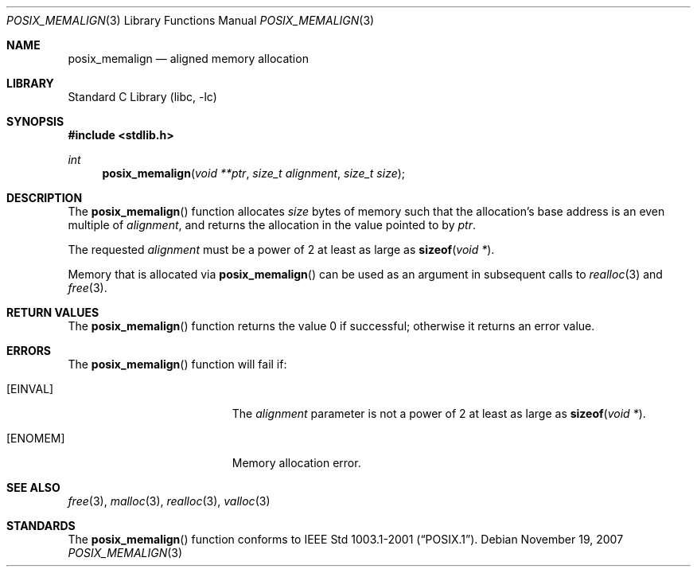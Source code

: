 .\"	$NetBSD$
.\"
.\" Copyright (C) 2006 Jason Evans <jasone@FreeBSD.org>.
.\" All rights reserved.
.\"
.\" Redistribution and use in source and binary forms, with or without
.\" modification, are permitted provided that the following conditions
.\" are met:
.\" 1. Redistributions of source code must retain the above copyright
.\"    notice(s), this list of conditions and the following disclaimer as
.\"    the first lines of this file unmodified other than the possible
.\"    addition of one or more copyright notices.
.\" 2. Redistributions in binary form must reproduce the above copyright
.\"    notice(s), this list of conditions and the following disclaimer in
.\"    the documentation and/or other materials provided with the
.\"    distribution.
.\"
.\" THIS SOFTWARE IS PROVIDED BY THE COPYRIGHT HOLDER(S) ``AS IS'' AND ANY
.\" EXPRESS OR IMPLIED WARRANTIES, INCLUDING, BUT NOT LIMITED TO, THE
.\" IMPLIED WARRANTIES OF MERCHANTABILITY AND FITNESS FOR A PARTICULAR
.\" PURPOSE ARE DISCLAIMED.  IN NO EVENT SHALL THE COPYRIGHT HOLDER(S) BE
.\" LIABLE FOR ANY DIRECT, INDIRECT, INCIDENTAL, SPECIAL, EXEMPLARY, OR
.\" CONSEQUENTIAL DAMAGES (INCLUDING, BUT NOT LIMITED TO, PROCUREMENT OF
.\" SUBSTITUTE GOODS OR SERVICES; LOSS OF USE, DATA, OR PROFITS; OR
.\" BUSINESS INTERRUPTION) HOWEVER CAUSED AND ON ANY THEORY OF LIABILITY,
.\" WHETHER IN CONTRACT, STRICT LIABILITY, OR TORT (INCLUDING NEGLIGENCE
.\" OR OTHERWISE) ARISING IN ANY WAY OUT OF THE USE OF THIS SOFTWARE,
.\" EVEN IF ADVISED OF THE POSSIBILITY OF SUCH DAMAGE.
.\"
.\" FreeBSD: src/lib/libc/stdlib/posix_memalign.3,v 1.3 2007/03/28 04:32:51 jasone Exp
.\"
.Dd November 19, 2007
.Dt POSIX_MEMALIGN 3
.Os
.Sh NAME
.Nm posix_memalign
.Nd aligned memory allocation
.Sh LIBRARY
.Lb libc
.Sh SYNOPSIS
.In stdlib.h
.Ft int
.Fn posix_memalign "void **ptr" "size_t alignment" "size_t size"
.Sh DESCRIPTION
The
.Fn posix_memalign
function allocates
.Fa size
bytes of memory such that the allocation's base address is an even multiple of
.Fa alignment ,
and returns the allocation in the value pointed to by
.Fa ptr .
.Pp
The requested
.Fa alignment
must be a power of 2 at least as large as
.Fn sizeof "void *" .
.Pp
Memory that is allocated via
.Fn posix_memalign
can be used as an argument in subsequent calls to
.Xr realloc 3
and
.Xr free 3 .
.Sh RETURN VALUES
The
.Fn posix_memalign
function returns the value 0 if successful; otherwise it returns an error value.
.Sh ERRORS
The
.Fn posix_memalign
function will fail if:
.Bl -tag -width Er
.It Bq Er EINVAL
The
.Fa alignment
parameter is not a power of 2 at least as large as
.Fn sizeof "void *" .
.It Bq Er ENOMEM
Memory allocation error.
.El
.Sh SEE ALSO
.Xr free 3 ,
.Xr malloc 3 ,
.Xr realloc 3 ,
.Xr valloc 3
.Sh STANDARDS
The
.Fn posix_memalign
function conforms to
.St -p1003.1-2001 .
